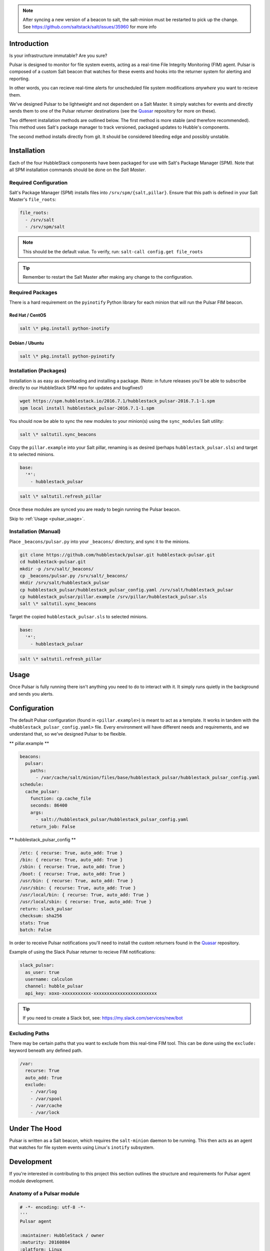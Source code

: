 
.. note:: After syncing a new version of a beacon to salt, the salt-minion
    must be restarted to pick up the change. See
    https://github.com/saltstack/salt/issues/35960 for more info

.. _pulsar_introduction:

Introduction
============

Is your infrastructure immutable? Are you sure?

Pulsar is designed to monitor for file system events, acting as a real-time
File Integrity Monitoring (FIM) agent. Pulsar is composed of a custom Salt
beacon that watches for these events and hooks into the returner system for
alerting and reporting.

In other words, you can recieve real-time alerts for unscheduled file system
modifications *anywhere* you want to recieve them.

We've designed Pulsar to be lightweight and not dependent on a Salt Master. It
simply watches for events and directly sends them to one of the Pulsar
returner destinations (see the Quasar_ repository for more on these).

.. _Quasar: https://github.com/hubblestack/quasar

Two different installation methods are outlined below. The first method is more
stable (and therefore recommended). This method uses Salt's package manager to
track versioned, packaged updates to Hubble's components.

The second method installs directly from git. It should be considered bleeding
edge and possibly unstable.

.. _pulsar_installation:

Installation
============

Each of the four HubbleStack components have been packaged for use with Salt's
Package Manager (SPM). Note that all SPM installation commands should be done
on the *Salt Master*.

.. _pulsar_installation_required_configuration:

Required Configuration
----------------------

Salt's Package Manager (SPM) installs files into ``/srv/spm/{salt,pillar}``.
Ensure that this path is defined in your Salt Master's ``file_roots``:

.. code-block:: yaml

    file_roots:
      - /srv/salt
      - /srv/spm/salt

.. note:: This should be the default value. To verify, run: ``salt-call config.get file_roots``

.. tip:: Remember to restart the Salt Master after making any change to the configuration.

.. _pulsar_installation_required_packages:

Required Packages
-----------------

There is a hard requirement on the ``pyinotify`` Python library for each minion
that will run the Pulsar FIM beacon.

.. _pulsar_installation_rhel:

Red Hat / CentOS
~~~~~~~~~~~~~~~~

.. code-block:: shell

    salt \* pkg.install python-inotify

.. _pulsar_installation_deb:

Debian / Ubuntu
~~~~~~~~~~~~~~~

.. code-block:: shell

    salt \* pkg.install python-pyinotify

.. _pulsar_installation_packages:

Installation (Packages)
-----------------------

Installation is as easy as downloading and installing a package. (Note: in
future releases you'll be able to subscribe directly to our HubbleStack SPM
repo for updates and bugfixes!)

.. code-block:: shell

    wget https://spm.hubblestack.io/2016.7.1/hubblestack_pulsar-2016.7.1-1.spm
    spm local install hubblestack_pulsar-2016.7.1-1.spm

You should now be able to sync the new modules to your minion(s) using the
``sync_modules`` Salt utility:

.. code-block:: shell

    salt \* saltutil.sync_beacons

Copy the ``pillar.example`` into your Salt pillar, renaming is as desired
(perhaps ``hubblestack_pulsar.sls``) and target it to selected minions.

.. code-block:: shell

    base:
      '*':
        - hubblestack_pulsar

.. code-block:: shell

    salt \* saltutil.refresh_pillar

Once these modules are synced you are ready to begin running the Pulsar beacon.

Skip to :ref:`Usage <pulsar_usage>`.

.. _pulsar_installation_manual:

Installation (Manual)
---------------------

Place ``_beacons/pulsar.py`` into your ``_beacons/`` directory, and sync it to
the minions.

.. code-block:: shell

    git clone https://github.com/hubblestack/pulsar.git hubblestack-pulsar.git
    cd hubblestack-pulsar.git
    mkdir -p /srv/salt/_beacons/
    cp _beacons/pulsar.py /srv/salt/_beacons/
    mkdir /srv/salt/hubblestack_pulsar
    cp hubblestack_pulsar/hubblestack_pulsar_config.yaml /srv/salt/hubblestack_pulsar
    cp hubblestack_pulsar/pillar.example /srv/pillar/hubblestack_pulsar.sls
    salt \* saltutil.sync_beacons

Target the copied ``hubblestack_pulsar.sls`` to selected minions.

.. code-block:: shell

    base:
      '*':
        - hubblestack_pulsar

.. code-block:: shell

    salt \* saltutil.refresh_pillar

.. _pulsar_usage:

Usage
=====

Once Pulsar is fully running there isn't anything you need to do to interact
with it. It simply runs quietly in the background and sends you alerts.

.. _pulsar_configuration:

Configuration
=============

The default Pulsar configuration (found in ``<pillar.example>``)
is meant to act as a template. It works in tandem with the
``<hubblestack_pulsar_config.yaml>`` file. Every environment will have
different needs and requirements, and we understand that, so we've designed
Pulsar to be flexible.

** pillar.example **

.. code-block:: yaml

    beacons:
      pulsar:
        paths:
          - /var/cache/salt/minion/files/base/hubblestack_pulsar/hubblestack_pulsar_config.yaml
    schedule:
      cache_pulsar:
        function: cp.cache_file
        seconds: 86400
        args:
          - salt://hubblestack_pulsar/hubblestack_pulsar_config.yaml
        return_job: False

** hubblestack_pulsar_config **

.. code-block:: yaml

    /etc: { recurse: True, auto_add: True }
    /bin: { recurse: True, auto_add: True }
    /sbin: { recurse: True, auto_add: True }
    /boot: { recurse: True, auto_add: True }
    /usr/bin: { recurse: True, auto_add: True }
    /usr/sbin: { recurse: True, auto_add: True }
    /usr/local/bin: { recurse: True, auto_add: True }
    /usr/local/sbin: { recurse: True, auto_add: True }
    return: slack_pulsar
    checksum: sha256
    stats: True
    batch: False

In order to receive Pulsar notifications you'll need to install the custom
returners found in the Quasar_ repository.

Example of using the Slack Pulsar returner to recieve FIM notifications:

.. code-block:: yaml

    slack_pulsar:
      as_user: true
      username: calculon
      channel: hubble_pulsar
      api_key: xoxo-xxxxxxxxxxx-xxxxxxxxxxxxxxxxxxxxxxxx

.. tip:: If you need to create a Slack bot, see: https://my.slack.com/services/new/bot

.. _pulsar_configuration_excluding_paths:

Excluding Paths
---------------

There may be certain paths that you want to exclude from this real-time
FIM tool. This can be done using the ``exclude:`` keyword beneath any
defined path.

.. code-block:: yaml

    /var:
      recurse: True
      auto_add: True
      exclude:
        - /var/log
        - /var/spool
        - /var/cache
        - /var/lock

.. _pulsar_under_the_hood:

Under The Hood
==============

Pulsar is written as a Salt beacon, which requires the ``salt-minion`` daemon
to be running. This then acts as an agent that watches for file system events
using Linux's ``inotify`` subsystem.

.. _pulsar_development:

Development
===========

If you're interested in contributing to this project this section outlines the
structure and requirements for Pulsar agent module development.

.. _pulsar_anatomy_of_a_pulsar_module:

Anatomy of a Pulsar module
--------------------------

.. code-block:: python

    # -*- encoding: utf-8 -*-
    '''
    Pulsar agent

    :maintainer: HubbleStack / owner
    :maturity: 20160804
    :platform: Linux
    :requires: SaltStack

    '''
    from __future__ import absolute_import
    import logging

All Pulsar agents should include the above header, expanding the docstring to
include full documentation

Any Pulsar agent should be written as a beacon and send its return data
directly to the Quasar_ endpoint(s). No communication with the master is
required.

.. _pulsar_contribute:

Contribute
==========

If you are interested in contributing or offering feedback to this project feel
free to submit an issue or a pull request. We're very open to community
contribution.
